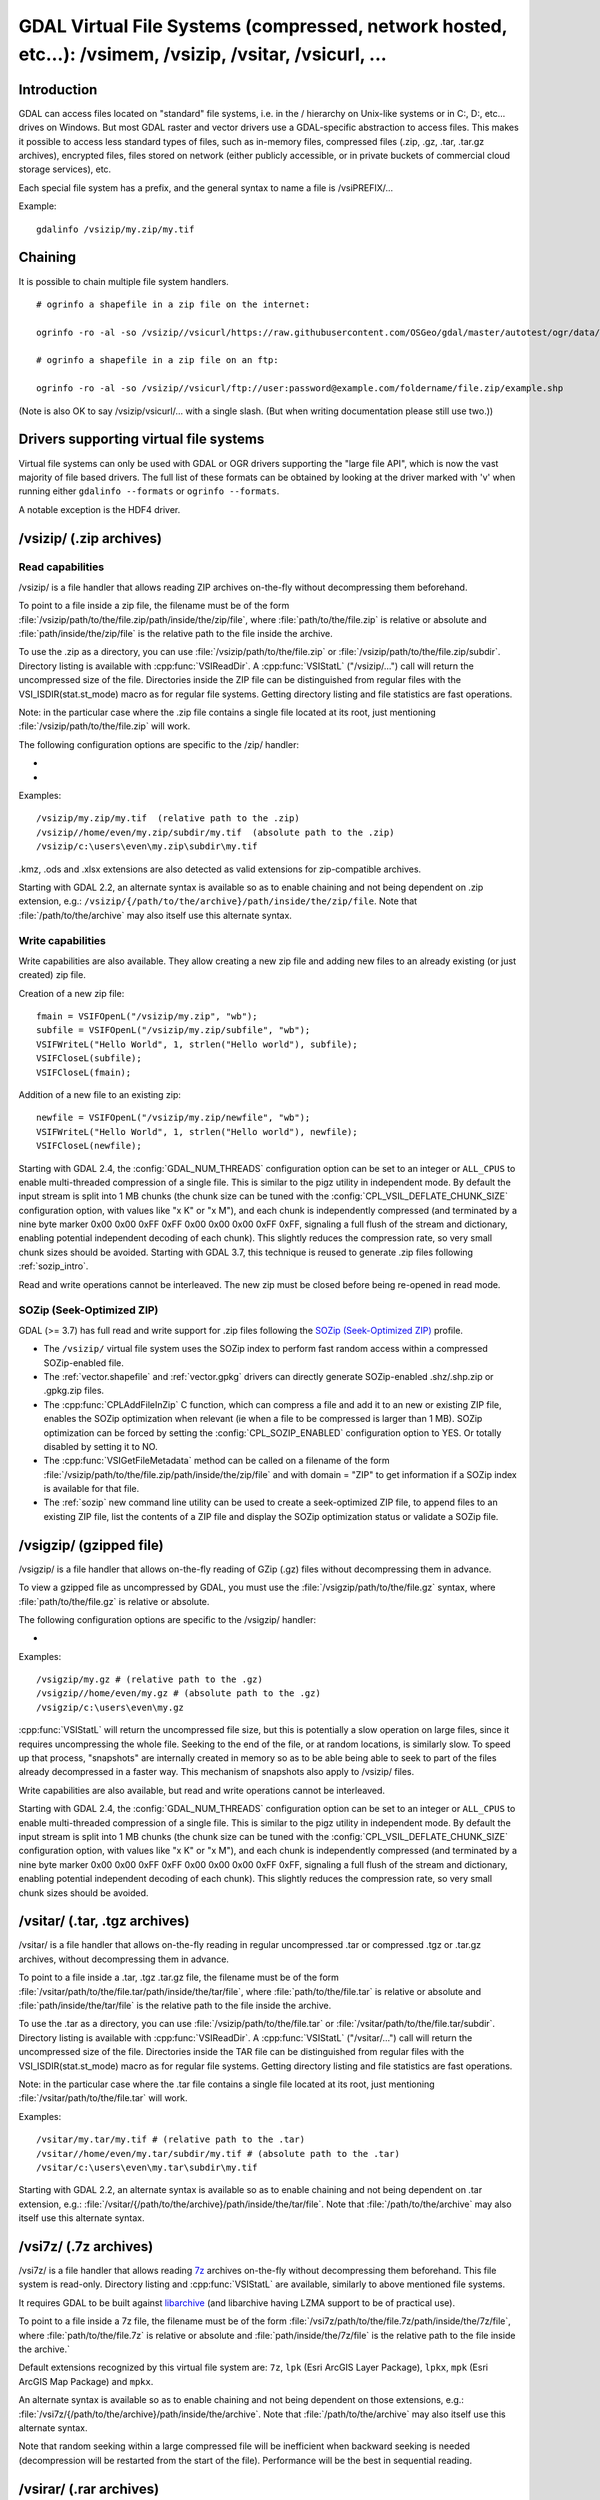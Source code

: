 .. _virtual_file_systems:

===========================================================================================================
GDAL Virtual File Systems (compressed, network hosted, etc...): /vsimem, /vsizip, /vsitar, /vsicurl, ...
===========================================================================================================

Introduction
------------

GDAL can access files located on "standard" file systems, i.e. in the / hierarchy on Unix-like systems or in C:\, D:\, etc... drives on Windows. But most GDAL raster and vector drivers use a GDAL-specific abstraction to access files. This makes it possible to access less standard types of files, such as in-memory files, compressed files (.zip, .gz, .tar, .tar.gz archives), encrypted files, files stored on network (either publicly accessible, or in private buckets of commercial cloud storage services), etc.

Each special file system has a prefix, and the general syntax to name a file is /vsiPREFIX/...

Example:

::

    gdalinfo /vsizip/my.zip/my.tif

Chaining
--------

It is possible to chain multiple file system handlers.

::

    # ogrinfo a shapefile in a zip file on the internet:

    ogrinfo -ro -al -so /vsizip//vsicurl/https://raw.githubusercontent.com/OSGeo/gdal/master/autotest/ogr/data/shp/poly.zip

    # ogrinfo a shapefile in a zip file on an ftp:

    ogrinfo -ro -al -so /vsizip//vsicurl/ftp://user:password@example.com/foldername/file.zip/example.shp

(Note is also OK to say /vsizip/vsicurl/... with a single slash. (But when writing documentation please still use two.))

Drivers supporting virtual file systems
---------------------------------------

Virtual file systems can only be used with GDAL or OGR drivers supporting the "large file API", which is now the vast majority of file based drivers. The full list of these formats can be obtained by looking at the driver marked with 'v' when running either ``gdalinfo --formats`` or ``ogrinfo --formats``.

A notable exception is the HDF4 driver.

.. _vsizip:

/vsizip/ (.zip archives)
------------------------

Read capabilities
+++++++++++++++++

/vsizip/ is a file handler that allows reading ZIP archives on-the-fly without decompressing them beforehand.

To point to a file inside a zip file, the filename must be of the form :file:`/vsizip/path/to/the/file.zip/path/inside/the/zip/file`, where :file:`path/to/the/file.zip` is relative or absolute and :file:`path/inside/the/zip/file` is the relative path to the file inside the archive.

To use the .zip as a directory, you can use :file:`/vsizip/path/to/the/file.zip` or :file:`/vsizip/path/to/the/file.zip/subdir`. Directory listing is available with :cpp:func:`VSIReadDir`. A :cpp:func:`VSIStatL` ("/vsizip/...") call will return the uncompressed size of the file. Directories inside the ZIP file can be distinguished from regular files with the VSI_ISDIR(stat.st_mode) macro as for regular file systems. Getting directory listing and file statistics are fast operations.

Note: in the particular case where the .zip file contains a single file located at its root, just mentioning :file:`/vsizip/path/to/the/file.zip` will work.

The following configuration options are specific to the /zip/ handler:

-  .. config:: CPL_SOZIP_ENABLED
      :choices: YES, NO, AUTO
      :default: AUTO
      :since: 3.7

      Determines whether the SOZip optimization should be enabled. If ``AUTO``,
      SOZip will be enabled for uncompressed files larger than
      :config:`CPL_SOZIP_MIN_FILE_SIZE`.


-  .. config:: CPL_SOZIP_MIN_FILE_SIZE
      :default: 1M
      :since: 3.7

      Determines the minimum file size for SOZip to be automatically enabled.


Examples:

::

    /vsizip/my.zip/my.tif  (relative path to the .zip)
    /vsizip//home/even/my.zip/subdir/my.tif  (absolute path to the .zip)
    /vsizip/c:\users\even\my.zip\subdir\my.tif

.kmz, .ods and .xlsx extensions are also detected as valid extensions for zip-compatible archives.

Starting with GDAL 2.2, an alternate syntax is available so as to enable chaining and not being dependent on .zip extension, e.g.: ``/vsizip/{/path/to/the/archive}/path/inside/the/zip/file``. Note that :file:`/path/to/the/archive` may also itself use this alternate syntax.

Write capabilities
++++++++++++++++++

Write capabilities are also available. They allow creating a new zip file and adding new files to an already existing (or just created) zip file.

Creation of a new zip file:

::

    fmain = VSIFOpenL("/vsizip/my.zip", "wb");
    subfile = VSIFOpenL("/vsizip/my.zip/subfile", "wb");
    VSIFWriteL("Hello World", 1, strlen("Hello world"), subfile);
    VSIFCloseL(subfile);
    VSIFCloseL(fmain);

Addition of a new file to an existing zip:

::

    newfile = VSIFOpenL("/vsizip/my.zip/newfile", "wb");
    VSIFWriteL("Hello World", 1, strlen("Hello world"), newfile);
    VSIFCloseL(newfile);

Starting with GDAL 2.4, the :config:`GDAL_NUM_THREADS` configuration option can be set to an integer or ``ALL_CPUS`` to enable multi-threaded compression of a single file. This is similar to the pigz utility in independent mode. By default the input stream is split into 1 MB chunks (the chunk size can be tuned with the :config:`CPL_VSIL_DEFLATE_CHUNK_SIZE` configuration option, with values like "x K" or "x M"), and each chunk is independently compressed (and terminated by a nine byte marker 0x00 0x00 0xFF 0xFF 0x00 0x00 0x00 0xFF 0xFF, signaling a full flush of the stream and dictionary, enabling potential independent decoding of each chunk). This slightly reduces the compression rate, so very small chunk sizes should be avoided.
Starting with GDAL 3.7, this technique is reused to generate .zip files following :ref:`sozip_intro`.

Read and write operations cannot be interleaved. The new zip must be closed before being re-opened in read mode.

.. _sozip_intro:

SOZip (Seek-Optimized ZIP)
++++++++++++++++++++++++++

GDAL (>= 3.7) has full read and write support for .zip files following the
`SOZip (Seek-Optimized ZIP) <https://sozip.org>`__ profile.

* The ``/vsizip/`` virtual file system uses the SOZip index to perform fast
  random access within a compressed SOZip-enabled file.

* The :ref:`vector.shapefile` and :ref:`vector.gpkg` drivers can directly generate
  SOZip-enabled .shz/.shp.zip or .gpkg.zip files.

* The :cpp:func:`CPLAddFileInZip` C function, which can compress a file and add
  it to an new or existing ZIP file, enables the SOZip optimization when relevant
  (ie when a file to be compressed is larger than 1 MB).
  SOZip optimization can be forced by setting the :config:`CPL_SOZIP_ENABLED`
  configuration option to YES. Or totally disabled by setting it to NO.

* The :cpp:func:`VSIGetFileMetadata` method can be called on a filename of
  the form :file:`/vsizip/path/to/the/file.zip/path/inside/the/zip/file` and
  with domain = "ZIP" to get information if a SOZip index is available for that file.

* The :ref:`sozip` new command line utility can be used to create a
  seek-optimized ZIP file, to append files to an existing ZIP file, list the
  contents of a ZIP file and display the SOZip optimization status or validate a SOZip file.


.. _vsigzip:

/vsigzip/ (gzipped file)
------------------------

/vsigzip/ is a file handler that allows on-the-fly reading of GZip (.gz) files without decompressing them in advance.

To view a gzipped file as uncompressed by GDAL, you must use the :file:`/vsigzip/path/to/the/file.gz` syntax, where :file:`path/to/the/file.gz` is relative or absolute.

The following configuration options are specific to the /vsigzip/ handler:

-  .. config:: CPL_VSIL_GZIP_WRITE_PROPERTIES
      :choices: YES, NO
      :default: YES

      If ``YES``, when the file is located in a writable location, a file with
      extension .gz.properties is created with an indication of the
      uncompressed file size.


Examples:

::

    /vsigzip/my.gz # (relative path to the .gz)
    /vsigzip//home/even/my.gz # (absolute path to the .gz)
    /vsigzip/c:\users\even\my.gz

:cpp:func:`VSIStatL` will return the uncompressed file size, but this is potentially a slow operation on large files, since it requires uncompressing the whole file. Seeking to the end of the file, or at random locations, is similarly slow. To speed up that process, "snapshots" are internally created in memory so as to be able being able to seek to part of the files already decompressed in a faster way. This mechanism of snapshots also apply to /vsizip/ files.

Write capabilities are also available, but read and write operations cannot be interleaved.

Starting with GDAL 2.4, the :config:`GDAL_NUM_THREADS` configuration option can be set to an integer or ``ALL_CPUS`` to enable multi-threaded compression of a single file. This is similar to the pigz utility in independent mode. By default the input stream is split into 1 MB chunks (the chunk size can be tuned with the :config:`CPL_VSIL_DEFLATE_CHUNK_SIZE` configuration option, with values like "x K" or "x M"), and each chunk is independently compressed (and terminated by a nine byte marker 0x00 0x00 0xFF 0xFF 0x00 0x00 0x00 0xFF 0xFF, signaling a full flush of the stream and dictionary, enabling potential independent decoding of each chunk). This slightly reduces the compression rate, so very small chunk sizes should be avoided.

.. _vsitar:

/vsitar/ (.tar, .tgz archives)
------------------------------

/vsitar/ is a file handler that allows on-the-fly reading in regular uncompressed .tar or compressed .tgz or .tar.gz archives, without decompressing them in advance.

To point to a file inside a .tar, .tgz .tar.gz file, the filename must be of the form :file:`/vsitar/path/to/the/file.tar/path/inside/the/tar/file`, where :file:`path/to/the/file.tar` is relative or absolute and :file:`path/inside/the/tar/file` is the relative path to the file inside the archive.

To use the .tar as a directory, you can use :file:`/vsizip/path/to/the/file.tar` or :file:`/vsitar/path/to/the/file.tar/subdir`. Directory listing is available with :cpp:func:`VSIReadDir`. A :cpp:func:`VSIStatL` ("/vsitar/...") call will return the uncompressed size of the file. Directories inside the TAR file can be distinguished from regular files with the VSI_ISDIR(stat.st_mode) macro as for regular file systems. Getting directory listing and file statistics are fast operations.

Note: in the particular case where the .tar file contains a single file located at its root, just mentioning :file:`/vsitar/path/to/the/file.tar` will work.

Examples:

::

    /vsitar/my.tar/my.tif # (relative path to the .tar)
    /vsitar//home/even/my.tar/subdir/my.tif # (absolute path to the .tar)
    /vsitar/c:\users\even\my.tar\subdir\my.tif

Starting with GDAL 2.2, an alternate syntax is available so as to enable chaining and not being dependent on .tar extension, e.g.: :file:`/vsitar/{/path/to/the/archive}/path/inside/the/tar/file`. Note that :file:`/path/to/the/archive` may also itself use this alternate syntax.

.. _vsi7z:

/vsi7z/ (.7z archives)
----------------------

.. versionadded:: 3.7

/vsi7z/ is a file handler that allows reading `7z <https://en.wikipedia.org/wiki/7z>`__
archives on-the-fly without decompressing them beforehand. This file system is
read-only. Directory listing and :cpp:func:`VSIStatL` are available, similarly
to above mentioned file systems.

It requires GDAL to be built against `libarchive <https://libarchive.org/>`__
(and libarchive having LZMA support to be of practical use).

To point to a file inside a 7z file, the filename must be of the form
:file:`/vsi7z/path/to/the/file.7z/path/inside/the/7z/file`, where
:file:`path/to/the/file.7z` is relative or absolute and :file:`path/inside/the/7z/file`
is the relative path to the file inside the archive.`

Default extensions recognized by this virtual file system are:
``7z``, ``lpk`` (Esri ArcGIS Layer Package), ``lpkx``, ``mpk`` (Esri ArcGIS Map Package) and ``mpkx``.

An alternate syntax is available so as to enable chaining and not being
dependent on those extensions, e.g.: :file:`/vsi7z/{/path/to/the/archive}/path/inside/the/archive`.
Note that :file:`/path/to/the/archive` may also itself use this alternate syntax.

Note that random seeking within a large compressed file will be inefficient when
backward seeking is needed (decompression will be restarted from the start of the
file). Performance will be the best in sequential reading.

.. _vsirar:

/vsirar/ (.rar archives)
------------------------

.. versionadded:: 3.7

/vsirar/ is a file handler that allows reading `RAR <https://en.wikipedia.org/wiki/RAR_(file_format)>`__
archives on-the-fly without decompressing them beforehand. This file system is
read-only. Directory listing and :cpp:func:`VSIStatL` are available, similarly
to above mentioned file systems.

It requires GDAL to be built against `libarchive <https://libarchive.org/>`__
(and libarchive having LZMA support to be of practical use).

To point to a file inside a RAR file, the filename must be of the form
:file:`/vsirar/path/to/the/file.rar/path/inside/the/rar/file`, where
:file:`path/to/the/file.rar` is relative or absolute and :file:`path/inside/the/rar/file`
is the relative path to the file inside the archive.`

The default extension recognized by this virtual file system is: ``rar``

An alternate syntax is available so as to enable chaining and not being
dependent on those extensions, e.g.: :file:`/vsirar/{/path/to/the/archive}/path/inside/the/archive`.
Note that :file:`/path/to/the/archive` may also itself use this alternate syntax.

Note that random seeking within a large compressed file will be inefficient when
backward seeking is needed (decompression will be restarted from the start of the
file). Performance will be the best in sequential reading.

.. _network_based_file_systems:

Network based file systems
--------------------------

A generic :ref:`/vsicurl/ <vsicurl>` file system handler exists for online resources that do not require particular signed authentication schemes. It is specialized into sub-filesystems for commercial cloud storage services, such as :ref:`/vsis3/ <vsis3>`,  :ref:`/vsigs/ <vsigs>`, :ref:`/vsiaz/ <vsiaz>`, :ref:`/vsioss/ <vsioss>` or  :ref:`/vsiswift/ <vsiswift>`.

When reading of entire files in a streaming way is possible, prefer using the :ref:`/vsicurl_streaming/ <vsicurl_streaming>`, and its variants for the above cloud storage services, for more efficiency.

How to set credentials ?
++++++++++++++++++++++++

Cloud storage services require setting credentials. For some of them, they can
be provided through configuration files (~/.aws/config, ~/.boto, ..) or through
environment variables / configuration options.

Starting with GDAL 3.6, :cpp:func:`VSISetPathSpecificOption` can be used to set configuration
options with a granularity at the level of a file path, which makes it easier if using
the same virtual file system but with different credentials (e.g. different
credentials for bucket "/vsis3/foo" and "/vsis3/bar")

Starting with GDAL 3.5, credentials (or path specific options) can be specified in a
:ref:`GDAL configuration file <gdal_configuration_file>`, either in a specific one
explicitly loaded with :cpp:func:`CPLLoadConfigOptionsFromFile`, or
one of the default automatically loaded by :cpp:func:`CPLLoadConfigOptionsFromPredefinedFiles`.

They should be put under a ``[credentials]`` section, and for each path prefix,
under a relative subsection whose name starts with ``[.`` (e.g. ``[.some_arbitrary_name]``),
and whose first key is ``path``.
`
.. code-block::

    [credentials]

    [.private_bucket]
    path=/vsis3/my_private_bucket
    AWS_SECRET_ACCESS_KEY=...
    AWS_ACCESS_KEY_ID=...

    [.sentinel_s2_l1c]
    path=/vsis3/sentinel-s2-l1c
    AWS_REQUEST_PAYER=requester


.. _vsicurl:

/vsicurl/ (http/https/ftp files: random access)
+++++++++++++++++++++++++++++++++++++++++++++++

/vsicurl/ is a file system handler that allows on-the-fly random reading of files available through HTTP/FTP web protocols, without prior download of the entire file. It requires GDAL to be built against libcurl.

Recognized filenames are of the form :file:`/vsicurl/http[s]://path/to/remote/resource` or :file:`/vsicurl/ftp://path/to/remote/resource`, where :file:`path/to/remote/resource` is the URL of a remote resource.

Example using :program:`ogrinfo` to read a shapefile on the internet:

::

    ogrinfo -ro -al -so /vsicurl/https://raw.githubusercontent.com/OSGeo/gdal/master/autotest/ogr/data/poly.shp

Starting with GDAL 2.3, options can be passed in the filename with the following syntax: ``/vsicurl?[option_i=val_i&]*url=http://...`` where each option name and value (including the value of "url") is URL-encoded. Currently supported options are:

- use_head=yes/no: whether the HTTP HEAD request can be emitted. Default to YES. Setting this option overrides the behavior of the :config:`CPL_VSIL_CURL_USE_HEAD` configuration option.
- max_retry=number: default to 0. Setting this option overrides the behavior of the :config:`GDAL_HTTP_MAX_RETRY` configuration option.
- retry_delay=number_in_seconds: default to 30. Setting this option overrides the behavior of the :config:`GDAL_HTTP_RETRY_DELAY` configuration option.
- list_dir=yes/no: whether an attempt to read the file list of the directory where the file is located should be done. Default to YES.
- useragent=value: HTTP UserAgent header
- referer=value: HTTP Referer header
- cookie=value: HTTP Cookie header
- header_file=value: Filename that contains one or several "Header: Value" lines
- unsafessl=yes/no
- low_speed_time=value
- low_speed_limit=value
- proxy=value
- proxyauth=value
- proxyuserpwd=value
- pc_url_signing=yes/no: whether to use the URL signing mechanism of Microsoft Planetary Computer (https://planetarycomputer.microsoft.com/docs/concepts/sas/). (GDAL >= 3.5.2)
- pc_collection=name: name of the collection of the dataset for Planetary Computer URL signing. Only used when pc_url_signing=yes. (GDAL >= 3.5.2)

Partial downloads (requires the HTTP server to support random reading) are done with a 16 KB granularity by default. Starting with GDAL 2.3, the chunk size can be configured with the :config:`CPL_VSIL_CURL_CHUNK_SIZE` configuration option, with a value in bytes. If the driver detects sequential reading it will progressively increase the chunk size up to 2 MB to improve download performance. Starting with GDAL 2.3, the :config:`GDAL_INGESTED_BYTES_AT_OPEN` configuration option can be set to impose the number of bytes read in one GET call at file opening (can help performance to read Cloud optimized geotiff with a large header).

The :config:`GDAL_HTTP_PROXY` (for both HTTP and HTTPS protocols), :config:`GDAL_HTTPS_PROXY` (for HTTPS protocol only), :config:`GDAL_HTTP_PROXYUSERPWD` and :config:`GDAL_PROXY_AUTH` configuration options can be used to define a proxy server. The syntax to use is the one of Curl ``CURLOPT_PROXY``, ``CURLOPT_PROXYUSERPWD`` and ``CURLOPT_PROXYAUTH`` options.

Starting with GDAL 2.1.3, the :config:`CURL_CA_BUNDLE` or :config:`SSL_CERT_FILE` configuration options can be used to set the path to the Certification Authority (CA) bundle file (if not specified, curl will use a file in a system location).

Starting with GDAL 2.3, additional HTTP headers can be sent by setting the :config:`GDAL_HTTP_HEADER_FILE` configuration option to point to a filename of a text file with "key: value" HTTP headers.

As an alternative, starting with GDAL 3.6, the
:config:`GDAL_HTTP_HEADERS` configuration option can also be
used to specify headers. :config:`CPL_CURL_VERBOSE=YES` allows one to see them and more, when combined with ``--debug``.

Starting with GDAL 2.3, the :config:`GDAL_HTTP_MAX_RETRY` (number of attempts) and :config:`GDAL_HTTP_RETRY_DELAY` (in seconds) configuration option can be set, so that request retries are done in case of HTTP errors 429, 502, 503 or 504.

Starting with GDAL 3.6, the following configuration options control the TCP keep-alive functionality (cf https://daniel.haxx.se/blog/2020/02/10/curl-ootw-keepalive-time/ for a detailed explanation):

- :config:`GDAL_HTTP_TCP_KEEPALIVE` = YES/NO. whether to enable TCP keep-alive. Defaults to NO
- :config:`GDAL_HTTP_TCP_KEEPIDLE` = integer, in seconds. Keep-alive idle time. Defaults to 60. Only taken into account if GDAL_HTTP_TCP_KEEPALIVE=YES.
- :config:`GDAL_HTTP_TCP_KEEPINTVL` = integer, in seconds. Interval time between keep-alive probes. Defaults to 60. Only taken into account if GDAL_HTTP_TCP_KEEPALIVE=YES.

Starting with GDAL 3.7, the following configuration options control support for SSL client certificates:

- :config:`GDAL_HTTP_SSLCERT` = filename. Filename of the the SSL client certificate. Cf https://curl.se/libcurl/c/CURLOPT_SSLCERT.html
- :config:`GDAL_HTTP_SSLCERTTYPE` = string. Format of the SSL certificate: "PEM" or "DER". Cf https://curl.se/libcurl/c/CURLOPT_SSLCERTTYPE.html
- :config:`GDAL_HTTP_SSLKEY` = filename. Private key file for TLS and SSL client certificate. Cf https://curl.se/libcurl/c/CURLOPT_SSLKEY.html
- :config:`GDAL_HTTP_KEYPASSWD` = string. Passphrase to private key. Cf https://curl.se/libcurl/c/CURLOPT_KEYPASSWD.html

More generally options of :cpp:func:`CPLHTTPFetch` available through configuration options are available.
Starting with GDAL 3.7, the above configuration options can also be specified
as path-specific options with :cpp:func:`VSISetPathSpecificOption`.

The file can be cached in RAM by setting the configuration option :config:`VSI_CACHE` to ``TRUE``. The cache size defaults to 25 MB, but can be modified by setting the configuration option :config:`VSI_CACHE_SIZE` (in bytes). Content in that cache is discarded when the file handle is closed.

In addition, a global least-recently-used cache of 16 MB shared among all downloaded content is enabled by default, and content in it may be reused after a file handle has been closed and reopen, during the life-time of the process or until :cpp:func:`VSICurlClearCache` is called. Starting with GDAL 2.3, the size of this global LRU cache can be modified by setting the configuration option :config:`CPL_VSIL_CURL_CACHE_SIZE` (in bytes).

Starting with GDAL 2.3, the :config:`CPL_VSIL_CURL_NON_CACHED` configuration option can be set to values like :file:`/vsicurl/http://example.com/foo.tif:/vsicurl/http://example.com/some_directory`, so that at file handle closing, all cached content related to the mentioned file(s) is no longer cached. This can help when dealing with resources that can be modified during execution of GDAL related code. Alternatively, :cpp:func:`VSICurlClearCache` can be used.

Starting with GDAL 2.1, ``/vsicurl/`` will try to query directly redirected URLs to Amazon S3 signed URLs during their validity period, so as to minimize round-trips. This behavior can be disabled by setting the configuration option :config:`CPL_VSIL_CURL_USE_S3_REDIRECT` to ``NO``.

:cpp:func:`VSIStatL` will return the size in st_size member and file nature- file or directory - in st_mode member (the later only reliable with FTP resources for now).

:cpp:func:`VSIReadDir` should be able to parse the HTML directory listing returned by the most popular web servers, such as Apache and Microsoft IIS.

.. _vsicurl_streaming:

/vsicurl_streaming/ (http/https/ftp files: streaming)
+++++++++++++++++++++++++++++++++++++++++++++++++++++

/vsicurl_streaming/ is a file system handler that allows on-the-fly sequential reading of files streamed through HTTP/FTP web protocols, without prior download of the entire file. It requires GDAL to be built against libcurl.

Although this file handler is able seek to random offsets in the file, this will not be efficient. If you need efficient random access and that the server supports range downloading, you should use the :ref:`/vsicurl/ <vsicurl>` file system handler instead.

Recognized filenames are of the form :file:`/vsicurl_streaming/http[s]://path/to/remote/resource` or :file:`/vsicurl_streaming/ftp://path/to/remote/resource`, where :file:`path/to/remote/resource` is the URL of a remote resource.

The :config:`GDAL_HTTP_PROXY` (for both HTTP and HTTPS protocols), :config:`GDAL_HTTPS_PROXY` (for HTTPS protocol only), :config:`GDAL_HTTP_PROXYUSERPWD` and :config:`GDAL_PROXY_AUTH` configuration options can be used to define a proxy server. The syntax to use is the one of Curl ``CURLOPT_PROXY``, ``CURLOPT_PROXYUSERPWD`` and ``CURLOPT_PROXYAUTH`` options.

Starting with GDAL 2.1.3, the :config:`CURL_CA_BUNDLE` or :config:`SSL_CERT_FILE` configuration options can be used to set the path to the Certification Authority (CA) bundle file (if not specified, curl will use a file in a system location).

The file can be cached in RAM by setting the configuration option :config:`VSI_CACHE` to ``TRUE``. The cache size defaults to 25 MB, but can be modified by setting the configuration option :config:`VSI_CACHE_SIZE` (in bytes).

:cpp:func:`VSIStatL` will return the size in st_size member and file nature- file or directory - in st_mode member (the later only reliable with FTP resources for now).

.. _vsis3:

/vsis3/ (AWS S3 files)
++++++++++++++++++++++

/vsis3/ is a file system handler that allows on-the-fly random reading of (primarily non-public) files available in AWS S3 buckets, without prior download of the entire file. It requires GDAL to be built against libcurl.

It also allows sequential writing of files. No seeks or read operations are then allowed, so in particular direct writing of GeoTIFF files with the GTiff driver is not supported, unless, if,
starting with GDAL 3.2, the :config:`CPL_VSIL_USE_TEMP_FILE_FOR_RANDOM_WRITE` configuration option is set to ``YES``, in which case random-write access is possible (involves the creation of a temporary local file, whose location is controlled by the :config:`CPL_TMPDIR` configuration option).
Deletion of files with :cpp:func:`VSIUnlink` is also supported. Starting with GDAL 2.3, creation of directories with :cpp:func:`VSIMkdir` and deletion of (empty) directories with :cpp:func:`VSIRmdir` are also possible.

Recognized filenames are of the form :file:`/vsis3/bucket/key`, where ``bucket`` is the name of the S3 bucket and ``key`` is the S3 object "key", i.e. a filename potentially containing subdirectories.

The generalities of :ref:`/vsicurl/ <vsicurl>` apply.

The following configuration options are specific to the /vsis3/ handler:

-  .. config:: AWS_NO_SIGN_REQUEST
      :choices: YES, NO
      :since: 2.3

      Determines whether to disable request signing.

-  .. config:: AWS_ACCESS_KEY_ID

      Access key ID used for authentication. If using temporary credentials,
      :config:`AWS_SESSION_TOKEN` must be set.

-  .. config:: AWS_SECRET_ACCESS_KEY

      Secret access key associated with :config:`AWS_ACCESS_KEY_ID`.

-  .. config:: AWS_SESSION_TOKEN

      Session token used for validation of temporary credentials
      (:config:`AWS_ACCESS_KEY_ID` and :config:`AWS_SECRET_ACCESS_KEY`)

-  .. config:: CPL_AWS_CREDENTIALS_FILE
      :choices: <filename>

      Location of an AWS credentials file. If not specified, the standard
      location of ``~/.aws/credentials`` will be checked.

-  .. config:: AWS_DEFAULT_PROFILE
      :default: default

      Name of AWS profile.

-  .. config:: AWS_PROFILE
      :default: default
      :since: 3.2

      Name of AWS profile.

-  .. config:: AWS_CONFIG_FILE

      Location of a config file that may provide credentials and the AWS
      region. if not specified the standard location of ``~/.aws/credentials``
      will be checked.

-  .. config:: AWS_ROLE_ARN
      :since: 3.6

      Amazon Resource Name (ARN) specifying the role to use for authentication
      via the `AssumeRoleWithWebIdentity API <https://docs.aws.amazon.com/STS/latest/APIReference/API_AssumeRoleWithWebIdentity.html>`_.

-  .. config:: AWS_WEB_IDENTITY_TOKEN_FILE
      :choices: <filename>
      :since: 3.6

      Path to file with identity token for use for authentication
      via the `AssumeRoleWithWebIdentity API <https://docs.aws.amazon.com/STS/latest/APIReference/API_AssumeRoleWithWebIdentity.html>`_.

-  .. config:: AWS_REGION
      :default: us-east-1

      Set the AWS region to which requests should be sent. Overridden
      by :config:`AWS_DEFAULT_REGION`.

-  .. config:: AWS_DEFAULT_REGION
      :since: 2.3

      Set the AWS region to which requests should be sent.

-  .. config:: AWS_REQUEST_PAYER
      :choices: requester
      :since: 2.2

      Set to ``requester`` to access a Requester Pays bucket and acknowledge
      associated charges.

-  .. config:: AWS_S3_ENDPOINT
      :default: s3.amazonaws.com

      Allows the use of /vsis3/ with non-AWS remote object stores that use the
      AWS S3 protocol.

-  .. config:: AWS_HTTPS
      :choices: YES, NO
      :default: YES

      If ``YES``, AWS resources will be accessed using HTTPS. If ``NO``, HTTP
      will be used.

-  .. config:: AWS_VIRTUAL_HOSTING
      :choices: TRUE, FALSE
      :default: TRUE

      Select the method of accessing a bucket.
      If ``TRUE``, identifies the bucket via a virtual bucket host name, e.g.: mybucket.cname.domain.com.
      If ``FALSE``, identifies the bucket as the top-level directory in the URI, e.g.: cname.domain.com/mybucket

-  .. config:: VSIS3_CHUNK_SIZE
      :choices: <MB>
      :default: 50

      Set the chunk size for multipart uploads.

-  .. config:: CPL_VSIL_CURL_IGNORE_GLACIER_STORAGE
      :choices: YES, NO
      :default: YES
      :since: 2.4

      When listing a directory, ignore files with ``GLACIER`` storage class.
      Superseded by :config:`CPL_VSIL_CURL_IGNORE_STORAGE_CLASSES`.

-  .. config:: CPL_VSIL_CURL_IGNORE_STORAGE_CLASSES
      :default: GLACIER\,DEEP_ARCHIVE

      Comma-separated list of storage class names that should be ignored when
      listing a directory. If set to empty, objects of all storage classes are
      retrieved).

-  .. config:: CPL_VSIS3_USE_BASE_RMDIR_RECURSIVE
      :choices: YES, NO
      :default: NO
      :since: 3.2

      If ``YES``, recursively delete objects to avoid using batch deletion.

-  .. config:: CPL_VSIS3_CREATE_DIR_OBJECT
      :choices: YES, NO
      :default: YES

      Determines whether to allow :cpp:func:`VSIMkdir` to create an empty object to model an empty directory.

Several authentication methods are possible, and are attempted in the following order:

1. If :config:`AWS_NO_SIGN_REQUEST=YES` configuration option is set, request signing is disabled. This option might be used for buckets with public access rights. Available since GDAL 2.3
2. The :config:`AWS_SECRET_ACCESS_KEY` and :config:`AWS_ACCESS_KEY_ID` configuration options can be set. The :config:`AWS_SESSION_TOKEN` configuration option must be set when temporary credentials are used.
3. Starting with GDAL 2.3, alternate ways of providing credentials similar to what the "aws" command line utility or Boto3 support can be used. If the above mentioned environment variables are not provided, the ``~/.aws/credentials`` or ``%UserProfile%/.aws/credentials`` file will be read (or the file pointed by :config:`CPL_AWS_CREDENTIALS_FILE`). The profile may be specified with the :config:`AWS_DEFAULT_PROFILE` environment variable, or starting with GDAL 3.2 with the :config:`AWS_PROFILE` environment variable (the default profile is "default").
4. The ``~/.aws/config`` or ``%UserProfile%/.aws/config`` file may also be used (or the file pointer by :config:`AWS_CONFIG_FILE`) to retrieve credentials and the AWS region.
5. Starting with GDAL 3.6, if :config:`AWS_ROLE_ARN` and :config:`AWS_WEB_IDENTITY_TOKEN_FILE` are defined we will rely on credentials mechanism for web identity token based AWS STS action AssumeRoleWithWebIdentity (See.: https://docs.aws.amazon.com/eks/latest/userguide/iam-roles-for-service-accounts.html)
6. If none of the above method succeeds, instance profile credentials will be retrieved when GDAL is used on EC2 instances.

On writing, the file is uploaded using the S3 multipart upload API. The size of chunks is set to 50 MB by default, allowing creating files up to 500 GB (10000 parts of 50 MB each). If larger files are needed, then increase the value of the :config:`VSIS3_CHUNK_SIZE` config option to a larger value (expressed in MB). In case the process is killed and the file not properly closed, the multipart upload will remain open, causing Amazon to charge you for the parts storage. You'll have to abort yourself with other means such "ghost" uploads (e.g. with the s3cmd utility) For files smaller than the chunk size, a simple PUT request is used instead of the multipart upload API.

Since GDAL 3.1, the :cpp:func:`VSIRename` operation is supported (first doing a copy of the original file and then deleting it)

Since GDAL 3.1, the :cpp:func:`VSIRmdirRecursive` operation is supported (using batch deletion method). The :config:`CPL_VSIS3_USE_BASE_RMDIR_RECURSIVE` configuration option can be set to YES if using a S3-like API that doesn't support batch deletion (GDAL >= 3.2). Starting with GDAL 3.6, this can be set as a path-specific option in the :ref:`GDAL configuration file <gdal_configuration_file>`

The :config:`CPL_VSIS3_CREATE_DIR_OBJECT` configuration option can be set to NO to prevent the :cpp:func:`VSIMkdir` operation from creating an empty object with the name of the directory terminated with a slash directory. By default GDAL creates such object, so that empty directories can be modeled, but this may cause compatibility problems with applications that do not expect such empty objects.


Starting with GDAL 3.5, profiles that use IAM role assumption (see https://docs.aws.amazon.com/cli/latest/userguide/cli-configure-role.html) are handled. The ``role_arn`` and ``source_profile`` keywords are required in such profiles. The optional ``external_id``, ``mfa_serial`` and ``role_session_name`` can be specified. ``credential_source`` is not supported currently.

.. versionadded:: 2.1

.. _vsis3_streaming:

/vsis3_streaming/ (AWS S3 files: streaming)
+++++++++++++++++++++++++++++++++++++++++++

/vsis3_streaming/ is a file system handler that allows on-the-fly sequential reading of (primarily non-public) files available in AWS S3 buckets, without prior download of the entire file. It requires GDAL to be built against libcurl.

Recognized filenames are of the form :file:`/vsis3_streaming/bucket/key` where ``bucket`` is the name of the S3 bucket and ``key`` is the S3 object "key", i.e. a filename potentially containing subdirectories.

Authentication options, and read-only features, are identical to :ref:`/vsis3/ <vsis3>`

.. versionadded:: 2.1

.. _vsigs:

/vsigs/ (Google Cloud Storage files)
++++++++++++++++++++++++++++++++++++

/vsigs/ is a file system handler that allows on-the-fly random reading of (primarily non-public) files available in Google Cloud Storage buckets, without prior download of the entire file. It requires GDAL to be built against libcurl.

Starting with GDAL 2.3, it also allows sequential writing of files. No seeks or read operations are then allowed, so in particular direct writing of GeoTIFF files with the GTiff driver is not supported, unless, if, starting with GDAL 3.2, the :config:`CPL_VSIL_USE_TEMP_FILE_FOR_RANDOM_WRITE` configuration option is set to ``YES``, in which case random-write access is possible (involves the creation of a temporary local file, whose location is controlled by the :config:`CPL_TMPDIR` configuration option).
Deletion of files with :cpp:func:`VSIUnlink`, creation of directories with :cpp:func:`VSIMkdir` and deletion of (empty) directories with :cpp:func:`VSIRmdir` are also possible.

Recognized filenames are of the form :file:`/vsigs/bucket/key` where ``bucket`` is the name of the bucket and ``key`` is the object "key", i.e. a filename potentially containing subdirectories.

The generalities of :ref:`/vsicurl/ <vsicurl>` apply.

The following configuration options are specific to the /vsigs/ handler:

- .. config:: GS_NO_SIGN_REQUEST
     :choices: YES, NO
     :since: 3.4

     If ``YES``, request signing is disabled.

- .. config:: GS_SECRET_ACCESS_KEY

     Secret for AWS-style authentication (HMAC keys).

- .. config:: GS_ACCESS_KEY_ID

     Access ID for AWS-style authentication (HMAC keys).

- .. config:: GS_OAUTH2_REFRESH_TOKEN

     OAuth2 refresh token. This refresh token can be obtained with the
     :source_file:`swig/python/gdal-utils/osgeo_utils/samples/gdal_auth.py`
     script (``gdal_auth.py -s storage`` or ``gdal_auth.py -s storage-rw``).

- .. config:: GS_OAUTH2_CLIENT_ID

     Client ID to be used when requesting :config:`GS_OAUTH2_REFRESH_TOKEN`.

- .. config:: GS_OAUTH2_CLIENT_SECRET

     Client secret to be used when requesting :config:`GS_OAUTH2_REFRESH_TOKEN`.

- .. :copy-config:`GOOGLE_APPLICATION_CREDENTIALS`

- .. config:: GS_OAUTH2_PRIVATE_KEY

     Private key for OAuth2 authentication. Alternatively, the key may be
     saved in a file and referenced with :config:`GS_OAUTH2_PRIVATE_KEY_FILE`.

- .. config:: GS_OAUTH2_PRIVATE_KEY_FILE
     :choices: <filename>

     Location of private key file for OAuth2 authentication.

- .. config:: GS_OAUTH2_CLIENT_EMAIL

     Client email for OAuth2 authentication, to be used with :config:`GS_OAUTH2_PRIVATE_KEY`
     or :config:`GS_OAUTH2_PRIVATE_KEY_FILE`.

- .. config:: GS_OAUTH2_SCOPE

     Permission scope associated with OAuth2 authentication using :config:`GOOGLE_APPLICATION_CREDENTIALS`.

- .. config:: CPL_GS_CREDENTIALS_FILE
     :default: ~/.boto

     Location of configuration file providing ``gs_secret_access_key`` and
     ``gs_access_key_id``.

- .. config:: GS_USER_PROJECT
     :since: 3.4

     Google Project id (see
     https://cloud.google.com/storage/docs/xml-api/reference-headers#xgooguserproject)
     to charge for requests against Requester Pays buckets.



Several authentication methods are possible, and are attempted in the following order:

1. If :config:`GS_NO_SIGN_REQUEST=YES` configuration option is set, request signing is disabled. This option might be used for buckets with public access rights. Available since GDAL 3.4
2. The :config:`GS_SECRET_ACCESS_KEY` and :config:`GS_ACCESS_KEY_ID` configuration options can be set for AWS-style authentication
3. The :config:`GDAL_HTTP_HEADER_FILE` configuration option to point to a filename of a text file with "key: value" headers. Typically, it must contain a "Authorization: Bearer XXXXXXXXX" line.
4. (GDAL >= 3.7) The :config:`GDAL_HTTP_HEADERS` configuration option can also be set. It must contain at least a line starting with "Authorization:" to be used as an authentication method.
5. (GDAL >= 2.3) The :config:`GS_OAUTH2_REFRESH_TOKEN` configuration option can be set to use OAuth2 client authentication. See http://code.google.com/apis/accounts/docs/OAuth2.html This refresh token can be obtained with the ``gdal_auth.py -s storage`` or ``gdal_auth.py -s storage-rw`` script Note: instead of using the default GDAL application credentials, you may define the :config:`GS_OAUTH2_CLIENT_ID` and :config:`GS_OAUTH2_CLIENT_SECRET` configuration options (need to be defined both for gdal_auth.py and later execution of /vsigs)
6. (GDAL >= 2.3) The :config:`GOOGLE_APPLICATION_CREDENTIALS` configuration option can be set to point to a JSON file containing OAuth2 service account credentials (``type: service_account``), in particular a private key and a client email. See https://developers.google.com/identity/protocols/OAuth2ServiceAccount for more details on this authentication method. The bucket must grant the "Storage Legacy Bucket Owner" or "Storage Legacy Bucket Reader" permissions to the service account. The :config:`GS_OAUTH2_SCOPE` configuration option can be set to change the default permission scope from "https://www.googleapis.com/auth/devstorage.read_write" to "https://www.googleapis.com/auth/devstorage.read_only" if needed.
7. (GDAL >= 3.4.2) The :config:`GOOGLE_APPLICATION_CREDENTIALS` configuration option can be set to point to a JSON file containing OAuth2 user credentials (``type: authorized_user``).
8. (GDAL >= 2.3) Variant of the previous method. The :config:`GS_OAUTH2_PRIVATE_KEY` (or :config:`GS_OAUTH2_PRIVATE_KEY_FILE` and :config:`GS_OAUTH2_CLIENT_EMAIL` can be set to use OAuth2 service account authentication. See https://developers.google.com/identity/protocols/OAuth2ServiceAccount for more details on this authentication method. The :config:`GS_OAUTH2_PRIVATE_KEY` configuration option must contain the private key as a inline string, starting with ``-----BEGIN PRIVATE KEY-----``. Alternatively the :config:`GS_OAUTH2_PRIVATE_KEY_FILE` configuration option can be set to indicate a filename that contains such a private key. The bucket must grant the "Storage Legacy Bucket Owner" or "Storage Legacy Bucket Reader" permissions to the service account. The :config:`GS_OAUTH2_SCOPE` configuration option can be set to change the default permission scope from "https://www.googleapis.com/auth/devstorage.read_write" to "https://www.googleapis.com/auth/devstorage.read_only" if needed.
9. (GDAL >= 2.3) An alternate way of providing credentials similar to what the "gsutil" command line utility or Boto3 support can be used. If the above mentioned environment variables are not provided, the :file:`~/.boto` or :file:`UserProfile%/.boto` file will be read (or the file pointed by :config:`CPL_GS_CREDENTIALS_FILE`) for the gs_secret_access_key and gs_access_key_id entries for AWS style authentication. If not found, it will look for the gs_oauth2_refresh_token (and optionally client_id and client_secret) entry for OAuth2 client authentication.
10. (GDAL >= 2.3) Finally if none of the above method succeeds, the code will check if the current machine is a Google Compute Engine instance, and if so will use the permissions associated to it (using the default service account associated with the VM). To force a machine to be detected as a GCE instance (for example for code running in a container with no access to the boot logs), you can set :config:`CPL_MACHINE_IS_GCE` to ``YES``.

Since GDAL 3.1, the Rename() operation is supported (first doing a copy of the original file and then deleting it).

.. versionadded:: 2.2

.. _vsigs_streaming:

/vsigs_streaming/ (Google Cloud Storage files: streaming)
+++++++++++++++++++++++++++++++++++++++++++++++++++++++++

/vsigs_streaming/ is a file system handler that allows on-the-fly sequential reading of files (primarily non-public) files available in Google Cloud Storage buckets, without prior download of the entire file. It requires GDAL to be built against libcurl.

Recognized filenames are of the form :file:`/vsigs_streaming/bucket/key` where ``bucket`` is the name of the bucket and ``key`` is the object "key", i.e. a filename potentially containing subdirectories.

Authentication options, and read-only features, are identical to :ref:`/vsigs/ <vsigs>`

.. versionadded:: 2.2

.. _vsiaz:

/vsiaz/ (Microsoft Azure Blob files)
++++++++++++++++++++++++++++++++++++

/vsiaz/ is a file system handler that allows on-the-fly random reading of (primarily non-public) files available in Microsoft Azure Blob containers, without prior download of the entire file. It requires GDAL to be built against libcurl.

See :ref:`/vsiadls/ <vsiadls>` for a related filesystem for Azure Data Lake Storage Gen2.

It also allows sequential writing of files. No seeks or read operations are then allowed, so in particular direct writing of GeoTIFF files with the GTiff driver is not supported, unless, if, starting with GDAL 3.2, the :config:`CPL_VSIL_USE_TEMP_FILE_FOR_RANDOM_WRITE` configuration option is set to ``YES``, in which case random-write access is possible (involves the creation of a temporary local file, whose location is controlled by the :config:`CPL_TMPDIR` configuration option).
A block blob will be created if the file size is below 4 MB. Beyond, an append blob will be created (with a maximum file size of 195 GB).

Deletion of files with :cpp:func:`VSIUnlink`, creation of directories with :cpp:func:`VSIMkdir` and deletion of (empty) directories with :cpp:func:`VSIRmdir` are also possible. Note: when using :cpp:func:`VSIMkdir`, a special hidden :file:`.gdal_marker_for_dir` empty file is created, since Azure Blob does not natively support empty directories. If that file is the last one remaining in a directory, :cpp:func:`VSIRmdir` will automatically remove it. This file will not be seen with :cpp:func:`VSIReadDir`. If removing files from directories not created with :cpp:func:`VSIMkdir`, when the last file is deleted, its directory is automatically removed by Azure, so the sequence ``VSIUnlink("/vsiaz/container/subdir/lastfile")`` followed by ``VSIRmdir("/vsiaz/container/subdir")`` will fail on the :cpp:func:`VSIRmdir` invocation.

Recognized filenames are of the form :file:`/vsiaz/container/key`, where ``container`` is the name of the container and ``key`` is the object "key", i.e. a filename potentially containing subdirectories.

The generalities of :ref:`/vsicurl/ <vsicurl>` apply.

The following configuration options are specific to the /vsiaz/ handler:

- .. config:: AZURE_NO_SIGN_REQUEST
     :choices: YES, NO
     :since: 3.2

     Controls whether requests are signed.

- .. config:: AZURE_STORAGE_CONNECTION_STRING

     Credential string provided in the Access Key section of the administrative interface,
     containing both the account name and a secret key.

- .. config:: AZURE_STORAGE_ACCESS_TOKEN
     :since: 3.5

     Access token typically obtained using Microsoft Authentication Library (MSAL).

- .. config:: AZURE_STORAGE_ACCOUNT

     Specifies storage account name.

- .. config:: AZURE_STORAGE_ACCESS_KEY

     Specifies secret key associated with :config:`AZURE_STORAGE_ACCOUNT`.

- .. config:: AZURE_STORAGE_SAS_TOKEN
     :since: 3.2

     Shared Access Signature.

- .. config:: AZURE_IMDS_OBJECT_ID
     :since: 3.8

     object_id of the managed identity you would like the token for, when using
     Azure Instance Metadata Service (IMDS) authentication in a Azure
     Virtual Matchine. Required if your VM has multiple user-assigned managed identities.
     This option may be set as a path-specific option with :cpp:func:`VSISetPathSpecificOption`

- .. config:: AZURE_IMDS_CLIENT_ID
     :since: 3.8

     client_id of the managed identity you would like the token for, when using
     Azure Instance Metadata Service (IMDS) authentication in a Azure
     Virtual Matchine. Required if your VM has multiple user-assigned managed identities.
     This option may be set as a path-specific option with :cpp:func:`VSISetPathSpecificOption`

- .. config:: AZURE_IMDS_MSI_RES_ID
     :since: 3.8

     msi_res_id (Azure Resource ID) of the managed identity you would like the token for, when using
     Azure Instance Metadata Service (IMDS) authentication in a Azure
     Virtual Matchine. Required if your VM has multiple user-assigned managed identities.
     This option may be set as a path-specific option with :cpp:func:`VSISetPathSpecificOption`

Several authentication methods are possible, and are attempted in the following order:

1. The :config:`AZURE_STORAGE_CONNECTION_STRING` configuration option

2. The :config:`AZURE_STORAGE_ACCOUNT` configuration option is set to specify the account name AND

    a) (GDAL >= 3.5) The :config:`AZURE_STORAGE_ACCESS_TOKEN` configuration option is set to specify the access token, that will be included in a "Authorization: Bearer ${AZURE_STORAGE_ACCESS_TOKEN}" header. This access token is typically obtained using Microsoft Authentication Library (MSAL).
    b) The :config:`AZURE_STORAGE_ACCESS_KEY` configuration option is set to specify the secret key.
    c) The :config:`AZURE_NO_SIGN_REQUEST=YES` configuration option is set, so as to disable any request signing. This option might be used for accounts with public access rights. Available since GDAL 3.2
    d) The :config:`AZURE_STORAGE_SAS_TOKEN` configuration option (``AZURE_SAS`` if GDAL < 3.5) is set to specify a Shared Access Signature. This SAS is appended to URLs built by the /vsiaz/ file system handler. Its value should already be URL-encoded and should not contain any leading '?' or '&' character (e.g. a valid one may look like "st=2019-07-18T03%3A53%3A22Z&se=2035-07-19T03%3A53%3A00Z&sp=rl&sv=2018-03-28&sr=c&sig=2RIXmLbLbiagYnUd49rgx2kOXKyILrJOgafmkODhRAQ%3D"). Available since GDAL 3.2
    e) The current machine is a Azure Virtual Machine with Azure Active Directory permissions assigned to it (see https://docs.microsoft.com/en-us/azure/active-directory/managed-identities-azure-resources/qs-configure-portal-windows-vm). Available since GDAL 3.3

3. Starting with GDAL 3.5, the `configuration file <https://github.com/MicrosoftDocs/azure-docs-cli/blob/main/docs-ref-conceptual/azure-cli-configuration.md>` of the "az" command line utility can be used. The following keys of the ``[storage]`` section will be used in the following priority: ``connection_string``, ``account`` + ``key`` or ``account`` + ``sas_token``

Since GDAL 3.1, the :cpp:func:`VSIRename` operation is supported (first doing a copy of the original file and then deleting it)

Since GDAL 3.3, the :cpp:func:`VSIGetFileMetadata` and :cpp:func:`VSISetFileMetadata` operations are supported.

.. versionadded:: 2.3

.. _vsiaz_streaming:

/vsiaz_streaming/ (Microsoft Azure Blob files: streaming)
+++++++++++++++++++++++++++++++++++++++++++++++++++++++++

/vsiaz_streaming/ is a file system handler that allows on-the-fly sequential reading of files (primarily non-public) files available in Microsoft Azure Blob containers, buckets, without prior download of the entire file. It requires GDAL to be built against libcurl.

Recognized filenames are of the form :file:`/vsiaz_streaming/container/key` where ``container`` is the name of the container and ``key`` is the object "key", i.e. a filename potentially containing subdirectories.

Authentication options, and read-only features, are identical to :ref:`/vsiaz/ <vsiaz>`

.. versionadded:: 2.3

.. _vsiadls:

/vsiadls/ (Microsoft Azure Data Lake Storage Gen2)
++++++++++++++++++++++++++++++++++++++++++++++++++

/vsiadls/ is a file system handler that allows on-the-fly random reading of
(primarily non-public) files available in Microsoft Azure Data Lake Storage file
systems, without prior download of the entire file.
It requires GDAL to be built against libcurl.

It has similar capabilities as :ref:`/vsiaz/ <vsiaz>`, and in particular uses the same
configuration options for authentication. Its advantages over /vsiaz/ are a real
management of directory and Unix-style ACL support. Some features require the Azure
storage to have hierarchical support turned on. Consult its
`documentation <https://docs.microsoft.com/en-us/azure/storage/blobs/data-lake-storage-introduction>`__

The main enhancements over /vsiaz/ are:

  * True directory support (no need for the artificial :file:`.gdal_marker_for_dir`
    empty file that is used for /vsiaz/ to have empty directories)
  * One-call recursive directory deletion with :cpp:func:`VSIRmdirRecursive`
  * Atomic renaming with :cpp:func:`VSIRename`
  * :cpp:func:`VSIGetFileMetadata` support for the "STATUS" and "ACL" metadata domains
  * :cpp:func:`VSISetFileMetadata` support for the "PROPERTIES" and "ACL" metadata domains

.. versionadded:: 3.3

.. _vsioss:

/vsioss/ (Alibaba Cloud OSS files)
++++++++++++++++++++++++++++++++++

/vsioss/ is a file system handler that allows on-the-fly random reading of (primarily non-public) files available in Alibaba Cloud Object Storage Service (OSS) buckets, without prior download of the entire file. It requires GDAL to be built against libcurl.

It also allows sequential writing of files. No seeks or read operations are then allowed, so in particular direct writing of GeoTIFF files with the GTiff driver is not supported, unless, if, starting with GDAL 3.2, the :config:`CPL_VSIL_USE_TEMP_FILE_FOR_RANDOM_WRITE` configuration option is set to ``YES``, in which case random-write access is possible (involves the creation of a temporary local file, whose location is controlled by the :config:`CPL_TMPDIR` configuration option).
Deletion of files with :cpp:func:`VSIUnlink` is also supported. Creation of directories with :cpp:func:`VSIMkdir` and deletion of (empty) directories with :cpp:func:`VSIRmdir` are also possible.

Recognized filenames are of the form :file:`/vsioss/bucket/key` where ``bucket`` is the name of the OSS bucket and ``key`` is the OSS object "key", i.e. a filename potentially containing subdirectories.

The generalities of :ref:`/vsicurl/ <vsicurl>` apply.

The following configuration options are specific to the /vsioss/ handler:

-  .. config:: OSS_SECRET_ACCESS_KEY
      :required: YES

      Secret access key for authentication.

-  .. config:: OSS_ACCESS_KEY_ID
      :required: YES

      Access key ID for authentication.

-  .. config:: OSS_ENDPOINT
      :default: oss-us-east-1.aliyuncs.com

      Endpoint URL containing the region associated with the bucket.

-  .. config:: VSIOSS_CHUNK_SIZE
      :choices: <MB>
      :default: 50

      Chunk size used with multipart upload API.

The :config:`OSS_SECRET_ACCESS_KEY` and :config:`OSS_ACCESS_KEY_ID` configuration options must be set. The :config:`OSS_ENDPOINT` configuration option should normally be set to the appropriate value, which reflects the region attached to the bucket. If the bucket is stored in another region than oss-us-east-1, the code logic will redirect to the appropriate endpoint.

On writing, the file is uploaded using the OSS multipart upload API. The size of chunks is set to 50 MB by default, allowing creating files up to 500 GB (10000 parts of 50 MB each). If larger files are needed, then increase the value of the :config:`VSIOSS_CHUNK_SIZE` config option to a larger value (expressed in MB). In case the process is killed and the file not properly closed, the multipart upload will remain open, causing Alibaba to charge you for the parts storage. You'll have to abort yourself with other means. For files smaller than the chunk size, a simple PUT request is used instead of the multipart upload API.

.. versionadded:: 2.3

.. _vsioss_streaming:

/vsioss_streaming/ (Alibaba Cloud OSS files: streaming)
+++++++++++++++++++++++++++++++++++++++++++++++++++++++

/vsioss_streaming/ is a file system handler that allows on-the-fly sequential reading of files (primarily non-public) files available in Alibaba Cloud Object Storage Service (OSS) buckets, without prior download of the entire file. It requires GDAL to be built against libcurl.

Recognized filenames are of the form :file:`/vsioss_streaming/bucket/key` where ``bucket`` is the name of the bucket and ``key`` is the object "key", i.e. a filename potentially containing subdirectories.

Authentication options, and read-only features, are identical to :ref:`/vsioss/ <vsioss>`

.. versionadded:: 2.3

.. _vsiswift:

/vsiswift/ (OpenStack Swift Object Storage)
+++++++++++++++++++++++++++++++++++++++++++

/vsiswift/ is a file system handler that allows on-the-fly random reading of (primarily non-public) files available in OpenStack Swift Object Storage (swift) buckets, without prior download of the entire file. It requires GDAL to be built against libcurl.

It also allows sequential writing of files. No seeks or read operations are then allowed, so in particular direct writing of GeoTIFF files with the GTiff driver is not supported, unless, if, starting with GDAL 3.2, the :config:`CPL_VSIL_USE_TEMP_FILE_FOR_RANDOM_WRITE` configuration option is set to ``YES``, in which case random-write access is possible (involves the creation of a temporary local file, whose location is controlled by the :config:`CPL_TMPDIR` configuration option).
Deletion of files with :cpp:func:`VSIUnlink` is also supported. Creation of directories with :cpp:func:`VSIMkdir` and deletion of (empty) directories with :cpp:func:`VSIRmdir` are also possible.

Recognized filenames are of the form :file:`/vsiswift/bucket/key` where ``bucket`` is the name of the swift bucket and ``key`` is the swift object "key", i.e. a filename potentially containing subdirectories.

The generalities of :ref:`/vsicurl/ <vsicurl>` apply.

The following configuration options are specific to the /vsioss/ handler:

- .. config:: SWIFT_STORAGE_URL

     Storage URL.

- .. config:: SWIFT_AUTH_TOKEN

     Value of the x-auth-token authorization

- .. config:: SWIFT_AUTH_V1_URL

     URL for Auth V1 authentication.

- .. config:: SWIFT_USER

     User name for Auth V1 authentication.

- .. config:: SWIFT_KEY

     Key for Auth V1 authentication.

Three authentication methods are possible, and are attempted in the following order:

1. The :config:`SWIFT_STORAGE_URL` and :config:`SWIFT_AUTH_TOKEN` configuration options are set respectively to the storage URL (e.g http://127.0.0.1:12345/v1/AUTH_something) and the value of the x-auth-token authorization token.
2. The :config:`SWIFT_AUTH_V1_URL`, :config:`SWIFT_USER` and :config:`SWIFT_KEY` configuration options are set respectively to the endpoint of the Auth V1 authentication (e.g http://127.0.0.1:12345/auth/v1.0), the user name and the key/password. This authentication endpoint will be used to retrieve the storage URL and authorization token mentioned in the first authentication method.
3. Authentication with Keystone v3 is using the same options as python-swiftclient, see https://docs.openstack.org/python-swiftclient/latest/cli/index.html#authentication for more details. GDAL (>= 3.1) supports the following options:

   - `OS_IDENTITY_API_VERSION=3`
   - `OS_AUTH_URL`
   - `OS_USERNAME`
   - `OS_PASSWORD`
   - `OS_USER_DOMAIN_NAME`
   - `OS_PROJECT_NAME`
   - `OS_PROJECT_DOMAIN_NAME`
   - `OS_REGION_NAME`

4. Application Credential Authentication via Keystone v3, GDAL (>= 3.3.1) supports application-credential authentication with the following options:

   - `OS_IDENTITY_API_VERSION=3`
   - `OS_AUTH_TYPE=v3applicationcredential`
   - `OS_AUTH_URL`
   - `OS_APPLICATION_CREDENTIAL_ID`
   - `OS_APPLICATION_CREDENTIAL_SECRET`
   - `OS_REGION_NAME`

This file system handler also allows sequential writing of files (no seeks or read operations are then allowed).

In some versions of OpenStack Swift, the access to large (segmented) files fails unless they are explicitly marked as static large objects, instead of being dynamic large objects which is the default. Using the python-swiftclient this can be achieved when uploading the file by passing the ``--use-slo`` flag (see https://docs.openstack.org/python-swiftclient/latest/cli/index.html#swift-upload for all options). For more information about large objects see https://docs.openstack.org/swift/latest/api/large_objects.html.

.. versionadded:: 2.3

.. _vsiswift_streaming:

/vsiswift_streaming/ (OpenStack Swift Object Storage: streaming)
++++++++++++++++++++++++++++++++++++++++++++++++++++++++++++++++

/vsiswift_streaming/ is a file system handler that allows on-the-fly sequential reading of files (primarily non-public) files available in OpenStack Swift Object Storage (swift) buckets, without prior download of the entire file. It requires GDAL to be built against libcurl.

Recognized filenames are of the form :file:`/vsiswift_streaming/bucket/key` where ``bucket`` is the name of the bucket and ``key`` is the object "key", i.e. a filename potentially containing subdirectories.

Authentication options, and read-only features, are identical to :ref:`/vsiswift/ <vsiswift>`

.. versionadded:: 2.3

.. _vsihdfs:

/vsihdfs/ (Hadoop File System)
++++++++++++++++++++++++++++++

/vsihdfs/ is a file system handler that provides read access to HDFS.
This handler requires GDAL to have been built with Java support
(CMake `FindJNI <https://cmake.org/cmake/help/latest/module/FindJNI.html>`__)
and :ref:`HDFS <building_from_source_hdfs>` support.
Support for this handler is currently only available on Unix-like systems.

Note: support for the HTTP REST API (webHdfs) is also available with :ref:`vsiwebhdfs`

The LD_LIBRARY_PATH and CLASSPATH environment variables must be typically
set up as following.

::

    HADOOP_HOME=$HOME/hadoop-3.3.5
    LD_LIBRARY_PATH=$HADOOP_HOME/lib/native:$LD_LIBRARY_PATH
    CLASSPATH=$HADOOP_HOME/etc/hadoop:$HADOOP_HOME/share/hadoop/common/*:$HADOOP_HOME/share/hadoop/common/lib/*:$HADOOP_HOME/share/hadoop/hdfs/*


Failure to properly define the CLASSPATH will result in hard crashes in the
native libhdfs.

Relevant Hadoop documentation links:

- `C API libhdfs <https://hadoop.apache.org/docs/stable/hadoop-project-dist/hadoop-hdfs/LibHdfs.html>`__
- `HDFS Users Guide <https://hadoop.apache.org/docs/stable/hadoop-project-dist/hadoop-hdfs/HdfsUserGuide.html>`__
- `Hadoop: Setting up a Single Node Cluster <https://hadoop.apache.org/docs/stable/hadoop-project-dist/hadoop-common/SingleCluster.html>`__

Recognized filenames are of the form :file:`/vsihdfs/hdfsUri` where ``hdfsUri`` is a valid HDFS URI.

Examples:

::

    /vsihdfs/file:/home/user//my.tif  (a local file accessed through HDFS)
    /vsihdfs/hdfs://localhost:9000/my.tif  (a file stored in HDFS)

.. versionadded:: 2.4

.. _vsiwebhdfs:

/vsiwebhdfs/ (Web Hadoop File System REST API)
++++++++++++++++++++++++++++++++++++++++++++++

/vsiwebhdfs/ is a file system handler that provides read and write access to HDFS through its HTTP REST API.

Recognized filenames are of the form :file:`/vsiwebhdfs/http://hostname:port/webhdfs/v1/path/to/filename`.

Examples:

::

    /vsiwebhdfs/http://localhost:50070/webhdfs/v1/mydir/byte.tif

It also allows sequential writing of files. No seeks or read operations are then allowed, so in particular direct writing of GeoTIFF files with the GTiff driver is not supported, unless, if, starting with GDAL 3.2, the :config:`CPL_VSIL_USE_TEMP_FILE_FOR_RANDOM_WRITE` configuration option is set to ``YES``, in which case random-write access is possible (involves the creation of a temporary local file, whose location is controlled by the :config:`CPL_TMPDIR` configuration option).
Deletion of files with :cpp:func:`VSIUnlink` is also supported. Creation of directories with :cpp:func:`VSIMkdir` and deletion of (empty) directories with :cpp:func:`VSIRmdir` are also possible.

The generalities of :ref:`/vsicurl/ <vsicurl>` apply.

The following configuration options are available:

- .. config:: WEBHDFS_USERNAME

     User name (when security is off).

- .. config:: WEBHDFS_DELEGATION

     Hadoop delegation token (when security is on).

- .. config:: WEBHDFS_DATANODE_HOST

     For APIs using redirect, substitute the redirection hostname with the one provided by this option (normally resolvable hostname should be rewritten by a proxy)

- .. config:: WEBHDFS_REPLICATION
     :choices: <integer>

     Replication value used when creating a file

- .. config:: WEBHDFS_PERMISSION
     :choices: <integer>

     Permission mask (to provide as decimal number) when creating a file or directory

This file system handler also allows sequential writing of files (no seeks or read operations are then allowed)

.. versionadded:: 2.4

.. _vsistdin:

/vsistdin/ (standard input streaming)
-------------------------------------

/vsistdin/ is a file handler that allows reading from the standard input stream.

The filename syntax must be only :file:`/vsistdin/`.

The file operations available are of course limited to Read() and forward Seek().
Full seek in the first MB of a file is possible, and it is cached so that closing,
re-opening :file:`/vsistdin/` and reading within this first megabyte is possible
multiple times in the same process.

The size of the in-memory cache can be controlled with
the :config:`CPL_VSISTDIN_BUFFER_LIMIT` configuration option:

- .. config:: CPL_VSISTDIN_BUFFER_LIMIT
     :default: 1MB
     :since: 3.6

     Specifies the size of the /vsistdin in bytes
     (or using a MB or GB suffix, e.g. "1GB"), or -1 for unlimited.

The "/vsistdin?buffer_limit=value" syntax can also be used.

/vsistdin filenames can be combined with other file system. For example, to
read a file within a potentially big ZIP file streamed to gdal_translate:

::

    cat file.tif.zip | gdal_translate /vsizip/{/vsistdin?buffer_limit=-1}/path/to/some.tif out.tif


.. _vsistdout:

/vsistdout/ (standard output streaming)
---------------------------------------

/vsistdout/ is a file handler that allows writing into the standard output stream.

The filename syntax must be only :file:`/vsistdout/`.

The file operations available are of course limited to Write().

A variation of this file system exists as the :file:`/vsistdout_redirect/` file system handler, where the output function can be defined with :cpp:func:`VSIStdoutSetRedirection`.

.. _vsimem:

/vsimem/ (in-memory files)
--------------------------

/vsimem/ is a file handler that allows block of memory to be treated as files. All portions of the file system underneath the base path :file:`/vsimem/` will be handled by this driver.

Normal VSI*L functions can be used freely to create and destroy memory arrays, treating them as if they were real file system objects. Some additional methods exist to efficiently create memory file system objects without duplicating original copies of the data or to "steal" the block of memory associated with a memory file. See :cpp:func:`VSIFileFromMemBuffer` and :cpp:func:`VSIGetMemFileBuffer`.

Directory related functions are supported.

/vsimem/ files are visible within the same process. Multiple threads can access the same underlying file in read mode, provided they used different handles, but concurrent write and read operations on the same underlying file are not supported (locking is left to the responsibility of calling code).

.. _vsisubfile:

/vsisubfile/ (portions of files)
--------------------------------

The /vsisubfile/ virtual file system handler allows access to subregions of files, treating them as a file on their own to the virtual file system functions (VSIFOpenL(), etc).

A special form of the filename is used to indicate a subportion of another file: :file:`/vsisubfile/<offset>[_<size>],<filename>`.

The size parameter is optional. Without it the remainder of the file from the start offset as treated as part of the subfile. Otherwise only <size> bytes from <offset> are treated as part of the subfile. The <filename> portion may be a relative or absolute path using normal rules. The <offset> and <size> values are in bytes.

Examples:

::

    /vsisubfile/1000_3000,/data/abc.ntf
    /vsisubfile/5000,../xyz/raw.dat

Unlike the /vsimem/ or conventional file system handlers, there is no meaningful support for filesystem operations for creating new files, traversing directories, and deleting files within the /vsisubfile/ area. Only the :cpp:func:`VSIStatL`, :cpp:func:`VSIFOpenL` and operations based on the file handle returned by :cpp:func:`VSIFOpenL` operate properly.

.. _vsisparse:

/vsisparse/ (sparse files)
--------------------------

The /vsisparse/ virtual file handler allows a virtual file to be composed from chunks of data in other files, potentially with large spaces in the virtual file set to a constant value. This can make it possible to test some sorts of operations on what seems to be a large file with image data set to a constant value. It is also helpful when wanting to add test files to the test suite that are too large, but for which most of the data can be ignored. It could, in theory, also be used to treat several files on different file systems as one large virtual file.

The file referenced by /vsisparse/ should be an XML control file formatted something like:

::

    <VSISparseFile>
        <Length>87629264</Length>
        <SubfileRegion>  <!-- Stuff at start of file. -->
            <Filename relative="1">251_head.dat</Filename>
            <DestinationOffset>0</DestinationOffset>
            <SourceOffset>0</SourceOffset>
            <RegionLength>2768</RegionLength>
        </SubfileRegion>

        <SubfileRegion>  <!-- RasterDMS node. -->
            <Filename relative="1">251_rasterdms.dat</Filename>
            <DestinationOffset>87313104</DestinationOffset>
            <SourceOffset>0</SourceOffset>
            <RegionLength>160</RegionLength>
        </SubfileRegion>

        <SubfileRegion>  <!-- Stuff at end of file. -->
            <Filename relative="1">251_tail.dat</Filename>
            <DestinationOffset>87611924</DestinationOffset>
            <SourceOffset>0</SourceOffset>
            <RegionLength>17340</RegionLength>
        </SubfileRegion>

        <ConstantRegion>  <!-- Default for the rest of the file. -->
            <DestinationOffset>0</DestinationOffset>
            <RegionLength>87629264</RegionLength>
            <Value>0</Value>
        </ConstantRegion>
    </VSISparseFile>

Hopefully the values and semantics are fairly obvious.

.. _target_user_virtual_file_systems_file_caching:

File caching
------------

This is not a proper virtual file system handler, but a C function that takes a virtual file handle and returns a new handle that caches read-operations on the input file handle. The cache is RAM based and the content of the cache is discarded when the file handle is closed. The cache is a least-recently used lists of blocks of 32KB each.

The :cpp:class:`VSICachedFile` class only handles read operations at that time, and will error out on write operations.

This is done with the :cpp:func:`VSICreateCachedFile` function, that is implicitly used by a number of the above mentioned file systems (namely the default one for standard file system operations, and the /vsicurl/ and other related network file systems) if the ``VSI_CACHE`` configuration option is set to ``YES``.

The default size of caching for each file is 25 MB (25 MB for each file that is cached), and can be controlled with the ``VSI_CACHE_SIZE`` configuration option (value in bytes).

.. _vsicrypt:

/vsicrypt/ (encrypted files)
----------------------------

/vsicrypt/ is a special file handler is installed that allows reading/creating/update encrypted files on the fly, with random access capabilities.

Refer to :cpp:func:`VSIInstallCryptFileHandler` for more details.
